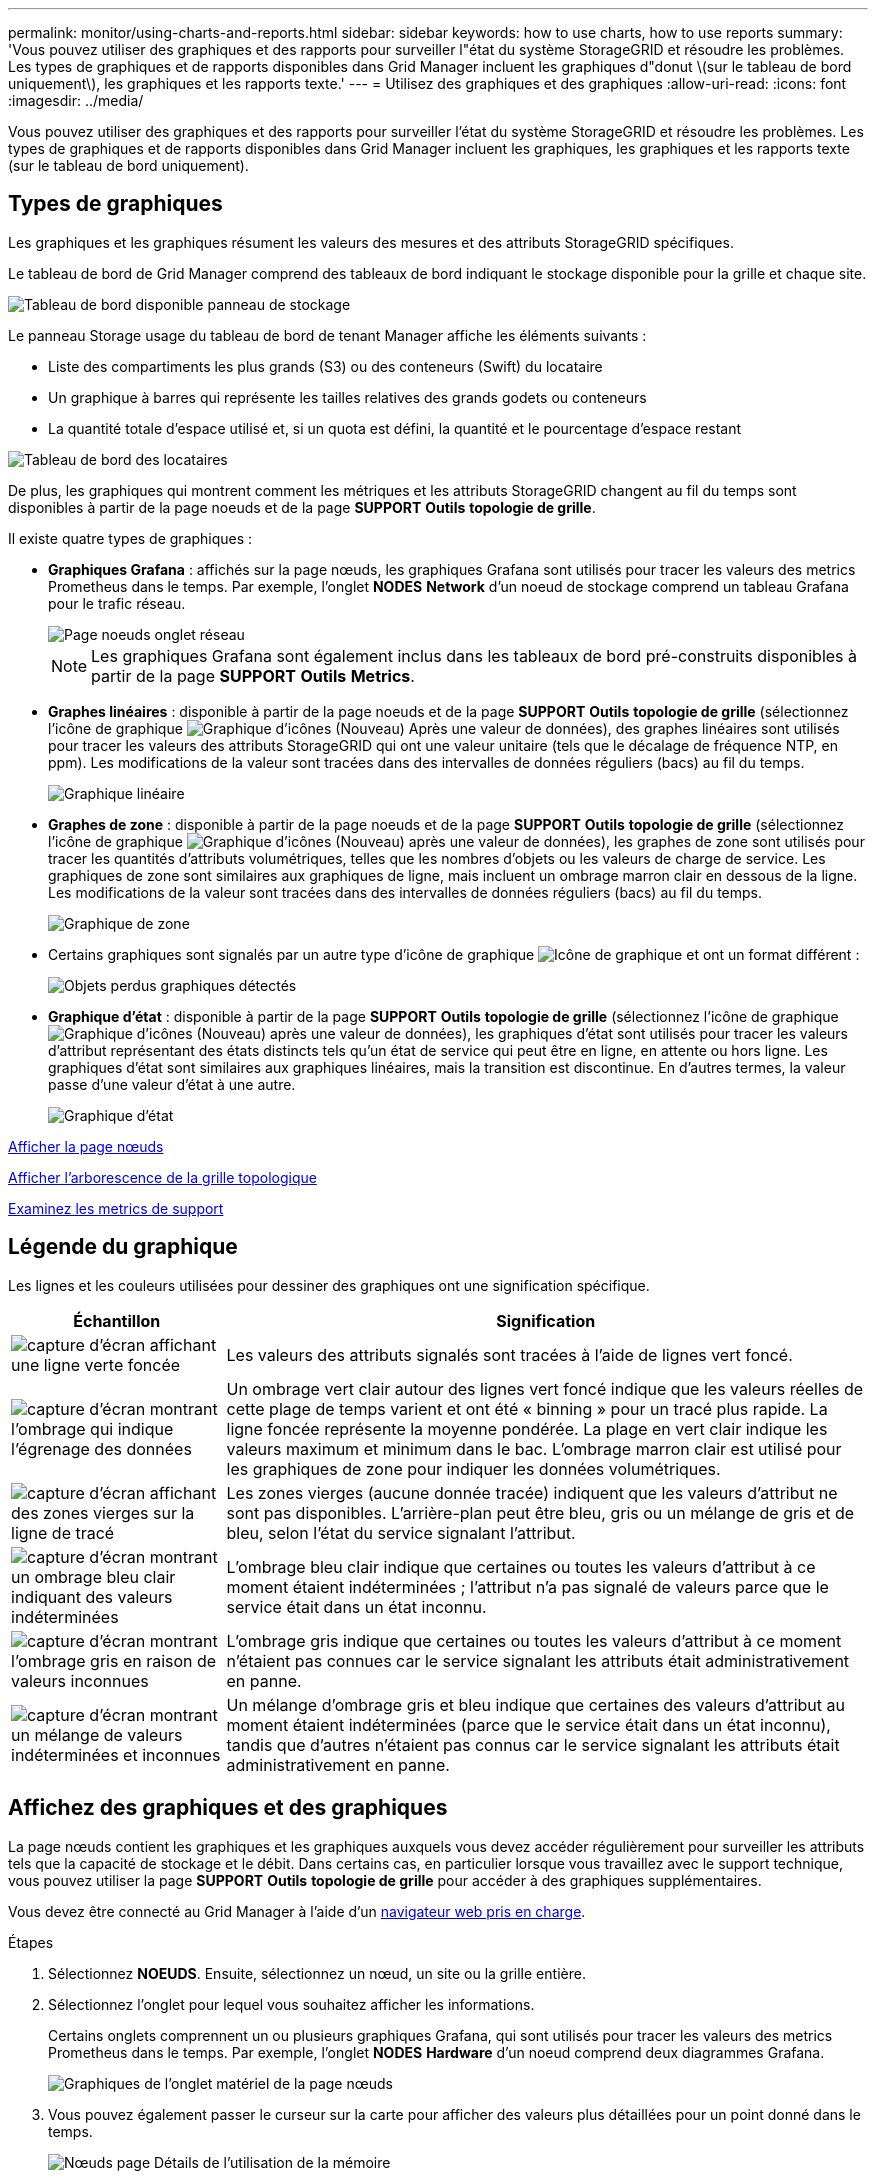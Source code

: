 ---
permalink: monitor/using-charts-and-reports.html 
sidebar: sidebar 
keywords: how to use charts, how to use reports 
summary: 'Vous pouvez utiliser des graphiques et des rapports pour surveiller l"état du système StorageGRID et résoudre les problèmes. Les types de graphiques et de rapports disponibles dans Grid Manager incluent les graphiques d"donut \(sur le tableau de bord uniquement\), les graphiques et les rapports texte.' 
---
= Utilisez des graphiques et des graphiques
:allow-uri-read: 
:icons: font
:imagesdir: ../media/


[role="lead"]
Vous pouvez utiliser des graphiques et des rapports pour surveiller l'état du système StorageGRID et résoudre les problèmes. Les types de graphiques et de rapports disponibles dans Grid Manager incluent les graphiques, les graphiques et les rapports texte (sur le tableau de bord uniquement).



== Types de graphiques

Les graphiques et les graphiques résument les valeurs des mesures et des attributs StorageGRID spécifiques.

Le tableau de bord de Grid Manager comprend des tableaux de bord indiquant le stockage disponible pour la grille et chaque site.

image::../media/dashboard_available_storage_panel.png[Tableau de bord disponible panneau de stockage]

Le panneau Storage usage du tableau de bord de tenant Manager affiche les éléments suivants :

* Liste des compartiments les plus grands (S3) ou des conteneurs (Swift) du locataire
* Un graphique à barres qui représente les tailles relatives des grands godets ou conteneurs
* La quantité totale d'espace utilisé et, si un quota est défini, la quantité et le pourcentage d'espace restant


image::../media/tenant_dashboard_with_buckets.png[Tableau de bord des locataires]

De plus, les graphiques qui montrent comment les métriques et les attributs StorageGRID changent au fil du temps sont disponibles à partir de la page noeuds et de la page *SUPPORT* *Outils* *topologie de grille*.

Il existe quatre types de graphiques :

* *Graphiques Grafana* : affichés sur la page nœuds, les graphiques Grafana sont utilisés pour tracer les valeurs des metrics Prometheus dans le temps. Par exemple, l'onglet *NODES* *Network* d'un noeud de stockage comprend un tableau Grafana pour le trafic réseau.
+
image::../media/nodes_page_network_tab.png[Page noeuds onglet réseau]

+

NOTE: Les graphiques Grafana sont également inclus dans les tableaux de bord pré-construits disponibles à partir de la page *SUPPORT* *Outils* *Metrics*.

* *Graphes linéaires* : disponible à partir de la page noeuds et de la page *SUPPORT* *Outils* *topologie de grille* (sélectionnez l'icône de graphique image:../media/icon_chart_new_for_11_5.png["Graphique d'icônes (Nouveau)"] Après une valeur de données), des graphes linéaires sont utilisés pour tracer les valeurs des attributs StorageGRID qui ont une valeur unitaire (tels que le décalage de fréquence NTP, en ppm). Les modifications de la valeur sont tracées dans des intervalles de données réguliers (bacs) au fil du temps.
+
image::../media/line_graph.gif[Graphique linéaire]

* *Graphes de zone* : disponible à partir de la page noeuds et de la page *SUPPORT* *Outils* *topologie de grille* (sélectionnez l'icône de graphique image:../media/icon_chart_new_for_11_5.png["Graphique d'icônes (Nouveau)"] après une valeur de données), les graphes de zone sont utilisés pour tracer les quantités d'attributs volumétriques, telles que les nombres d'objets ou les valeurs de charge de service. Les graphiques de zone sont similaires aux graphiques de ligne, mais incluent un ombrage marron clair en dessous de la ligne. Les modifications de la valeur sont tracées dans des intervalles de données réguliers (bacs) au fil du temps.
+
image::../media/area_graph.gif[Graphique de zone]

* Certains graphiques sont signalés par un autre type d'icône de graphique image:../media/icon_chart_new_for_11_5.png["Icône de graphique"] et ont un format différent :
+
image::../media/charts_lost_object_detected.png[Objets perdus graphiques détectés]

* *Graphique d'état* : disponible à partir de la page *SUPPORT* *Outils* *topologie de grille* (sélectionnez l'icône de graphique image:../media/icon_chart_new_for_11_5.png["Graphique d'icônes (Nouveau)"] après une valeur de données), les graphiques d'état sont utilisés pour tracer les valeurs d'attribut représentant des états distincts tels qu'un état de service qui peut être en ligne, en attente ou hors ligne. Les graphiques d'état sont similaires aux graphiques linéaires, mais la transition est discontinue. En d'autres termes, la valeur passe d'une valeur d'état à une autre.
+
image::../media/state_graph.gif[Graphique d'état]



xref:viewing-nodes-page.adoc[Afficher la page nœuds]

xref:viewing-grid-topology-tree.adoc[Afficher l'arborescence de la grille topologique]

xref:reviewing-support-metrics.adoc[Examinez les metrics de support]



== Légende du graphique

Les lignes et les couleurs utilisées pour dessiner des graphiques ont une signification spécifique.

[cols="1a,3a"]
|===
| Échantillon | Signification 


 a| 
image:../media/dark_green_chart_line.gif["capture d'écran affichant une ligne verte foncée"]
 a| 
Les valeurs des attributs signalés sont tracées à l'aide de lignes vert foncé.



 a| 
image:../media/light_green_chart_line.gif["capture d'écran montrant l'ombrage qui indique l'égrenage des données"]
 a| 
Un ombrage vert clair autour des lignes vert foncé indique que les valeurs réelles de cette plage de temps varient et ont été « binning » pour un tracé plus rapide. La ligne foncée représente la moyenne pondérée. La plage en vert clair indique les valeurs maximum et minimum dans le bac. L'ombrage marron clair est utilisé pour les graphiques de zone pour indiquer les données volumétriques.



 a| 
image:../media/no_data_plotted_chart.gif["capture d'écran affichant des zones vierges sur la ligne de tracé"]
 a| 
Les zones vierges (aucune donnée tracée) indiquent que les valeurs d'attribut ne sont pas disponibles. L'arrière-plan peut être bleu, gris ou un mélange de gris et de bleu, selon l'état du service signalant l'attribut.



 a| 
image:../media/light_blue_chart_shading.gif["capture d'écran montrant un ombrage bleu clair indiquant des valeurs indéterminées"]
 a| 
L'ombrage bleu clair indique que certaines ou toutes les valeurs d'attribut à ce moment étaient indéterminées ; l'attribut n'a pas signalé de valeurs parce que le service était dans un état inconnu.



 a| 
image:../media/gray_chart_shading.gif["capture d'écran montrant l'ombrage gris en raison de valeurs inconnues"]
 a| 
L'ombrage gris indique que certaines ou toutes les valeurs d'attribut à ce moment n'étaient pas connues car le service signalant les attributs était administrativement en panne.



 a| 
image:../media/gray_blue_chart_shading.gif["capture d'écran montrant un mélange de valeurs indéterminées et inconnues"]
 a| 
Un mélange d'ombrage gris et bleu indique que certaines des valeurs d'attribut au moment étaient indéterminées (parce que le service était dans un état inconnu), tandis que d'autres n'étaient pas connus car le service signalant les attributs était administrativement en panne.

|===


== Affichez des graphiques et des graphiques

La page nœuds contient les graphiques et les graphiques auxquels vous devez accéder régulièrement pour surveiller les attributs tels que la capacité de stockage et le débit. Dans certains cas, en particulier lorsque vous travaillez avec le support technique, vous pouvez utiliser la page *SUPPORT* *Outils* *topologie de grille* pour accéder à des graphiques supplémentaires.

Vous devez être connecté au Grid Manager à l'aide d'un xref:../admin/web-browser-requirements.adoc[navigateur web pris en charge].

.Étapes
. Sélectionnez *NOEUDS*. Ensuite, sélectionnez un nœud, un site ou la grille entière.
. Sélectionnez l'onglet pour lequel vous souhaitez afficher les informations.
+
Certains onglets comprennent un ou plusieurs graphiques Grafana, qui sont utilisés pour tracer les valeurs des metrics Prometheus dans le temps. Par exemple, l'onglet *NODES* *Hardware* d'un noeud comprend deux diagrammes Grafana.

+
image::../media/nodes_page_hardware_tab_graphs.png[Graphiques de l'onglet matériel de la page nœuds]

. Vous pouvez également passer le curseur sur la carte pour afficher des valeurs plus détaillées pour un point donné dans le temps.
+
image::../media/nodes_page_memory_usage_details.png[Nœuds page Détails de l'utilisation de la mémoire]

. Si nécessaire, vous pouvez souvent afficher un graphique pour un attribut ou une mesure spécifique. Dans le tableau de la page nœuds, sélectionnez l'icône du graphique image:../media/icon_chart_new_for_11_5.png["Icône de graphique"] à droite du nom de l'attribut.
+

NOTE: Les graphiques ne sont pas disponibles pour tous les indicateurs et attributs.

+
*Exemple 1* : dans l'onglet objets d'un noeud de stockage, vous pouvez sélectionner l'icône du graphique image:../media/icon_chart_new_for_11_5.png["Icône de graphique"] Pour afficher le nombre total de requêtes de stockage de métadonnées réussies pour le noeud de stockage.

+
image::../media/nodes_page_objects_successful_metadata_queries.png[Requêtes de métadonnées réussies]

+
image::../media/nodes_page-objects_chart_successful_metadata_queries.png[Diagrammes requêtes de métadonnées réussies]

+
*Exemple 2* : dans l'onglet objets d'un noeud de stockage, vous pouvez sélectionner l'icône du graphique image:../media/icon_chart_new_for_11_5.png["Icône de graphique"] Pour afficher le graphique Grafana du nombre d'objets perdus détectés au fil du temps.

+
image::../media/object_count_table.png[Tableau nombre d'objets]

+
image::../media/charts_lost_object_detected.png[Objets perdus graphiques détectés]

. Pour afficher les graphiques des attributs qui ne sont pas affichés sur la page noeud, sélectionnez *SUPPORT* *Outils* *topologie de grille*.
. Sélectionnez *_grid node_* *_component ou service_* *Présentation* *main*.
+
image::../media/nms_chart.gif[capture d'écran décrite par le texte environnant]

. Sélectionnez l'icône du graphique image:../media/icon_chart_new_for_11_5.png["Icône de graphique"] à côté de l'attribut.
+
L'affichage passe automatiquement à la page *Rapports* *graphiques*. Le graphique affiche les données de l'attribut au cours du dernier jour.





== Générer des graphiques

Les graphiques affichent une représentation graphique des valeurs de données d'attribut. Vous pouvez générer des rapports sur un site de data Center, un nœud grid, un composant ou un service.

.Ce dont vous avez besoin, 8217;ll
* Vous devez être connecté au Grid Manager à l'aide d'un xref:../admin/web-browser-requirements.adoc[navigateur web pris en charge].
* Vous devez disposer d'autorisations d'accès spécifiques.


.Étapes
. Sélectionnez *SUPPORT* > *Outils* > *topologie de grille*.
. Sélectionnez *_grid node_* *_component ou service_* *Rapports* *diagrammes*.
. Sélectionnez l'attribut à rapporter dans la liste déroulante *attribut*.
. Pour forcer l'axe y à commencer à zéro, décochez la case *mise à l'échelle verticale*.
. Pour afficher les valeurs avec précision totale, cochez la case *données brutes* ou arrondissez les valeurs à un maximum de trois décimales (par exemple, pour les attributs signalés sous forme de pourcentages), décochez la case *données brutes*.
. Sélectionnez la période à laquelle effectuer le rapport dans la liste déroulante *requête rapide*.
+
Sélectionnez l'option requête personnalisée pour sélectionner une plage de temps spécifique.

+
Le graphique apparaît après quelques instants. Prévoir plusieurs minutes pour la totalisation de longues plages de temps.

. Si vous avez sélectionné requête personnalisée, personnalisez la période de temps du graphique en saisissant *Date de début* et *Date de fin*.
+
Utiliser le format `_YYYY/MM/DDHH:MM:SS_` en heure locale. Des zéros non significatifs sont nécessaires pour correspondre au format. Par exemple, la validation a échoué dans 2017/4/6 7:30:00. Le format correct est: 2017/04/06 07:30:00.

. Sélectionnez *mettre à jour*.
+
Un graphique est généré après quelques secondes. Prévoir plusieurs minutes pour la totalisation de longues plages de temps. En fonction de la durée définie pour la requête, un rapport texte brut ou texte agrégé s'affiche.


